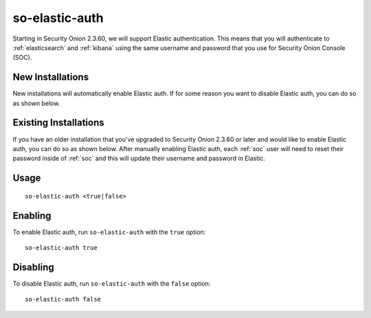 .. _so-elastic-auth:

so-elastic-auth
===============

Starting in Security Onion 2.3.60, we will support Elastic authentication. This means that you will authenticate to :ref:`elasticsearch` and :ref:`kibana` using the same username and password that you use for Security Onion Console (SOC). 

New Installations
-----------------

New installations will automatically enable Elastic auth. If for some reason you want to disable Elastic auth, you can do so as shown below.

Existing Installations
----------------------

If you have an older installation that you've upgraded to Security Onion 2.3.60 or later and would like to enable Elastic auth, you can do so as shown below. After manually enabling Elastic auth, each :ref:`soc` user will need to reset their password inside of :ref:`soc` and this will update their username and password in Elastic.

Usage
-----

::

   so-elastic-auth <true|false>

Enabling
--------

To enable Elastic auth, run ``so-elastic-auth`` with the ``true`` option:

::

   so-elastic-auth true
   
Disabling
---------

To disable Elastic auth, run ``so-elastic-auth`` with the ``false`` option:

::

   so-elastic-auth false

